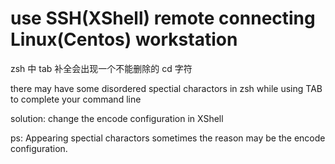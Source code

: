 * use SSH(XShell) remote connecting Linux(Centos) workstation
zsh 中 tab 补全会出现一个不能删除的 cd 字符

there may have some disordered spectial charactors in zsh while
using TAB to complete your command line

solution:
change the encode configuration in XShell


ps:
Appearing spectial charactors sometimes the reason may be
the encode configuration.
